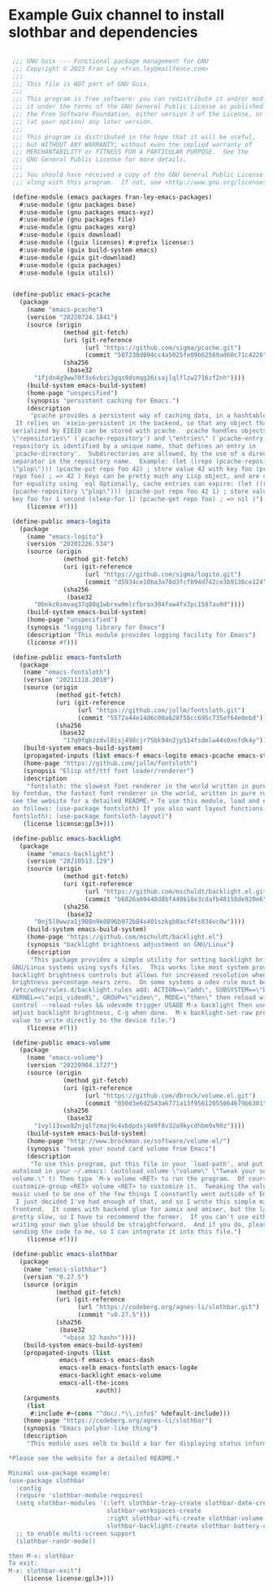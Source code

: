 * Example Guix channel to install slothbar and dependencies

#+BEGIN_SRC scheme

  ;;; GNU Guix --- Functional package management for GNU
  ;;; Copyright © 2023 Fran Ley <fran.ley@mailfence.com>
  ;;;
  ;;; This file is NOT part of GNU Guix.
  ;;;
  ;;; This program is free software: you can redistribute it and/or modify
  ;;; it under the terms of the GNU General Public License as published by
  ;;; the Free Software Foundation, either version 3 of the License, or
  ;;; (at your option) any later version.
  ;;;
  ;;; This program is distributed in the hope that it will be useful,
  ;;; but WITHOUT ANY WARRANTY; without even the implied warranty of
  ;;; MERCHANTABILITY or FITNESS FOR A PARTICULAR PURPOSE.  See the
  ;;; GNU General Public License for more details.
  ;;;
  ;;; You should have received a copy of the GNU General Public License
  ;;; along with this program.  If not, see <http://www.gnu.org/licenses/>.

  (define-module (emacs packages fran-ley-emacs-packages)
    #:use-module (gnu packages base)
    #:use-module (gnu packages emacs-xyz)
    #:use-module (gnu packages file)
    #:use-module (gnu packages xorg)
    #:use-module (guix download)
    #:use-module ((guix licenses) #:prefix license:)
    #:use-module (guix build-system emacs)
    #:use-module (guix git-download)
    #:use-module (guix packages)
    #:use-module (guix utils))


  (define-public emacs-pcache
    (package
      (name "emacs-pcache")
      (version "20220724.1841")
      (source (origin
                (method git-fetch)
                (uri (git-reference
                      (url "https://github.com/sigma/pcache.git")
                      (commit "507230d094cc4a5025fe09b62569ad60c71c4226")))
                (sha256
                 (base32
  		"1fjdn4g9ww70f3x6vbzi3gqs9dsmqg16isajlqlflzw2716zf2nh"))))
      (build-system emacs-build-system)
      (home-page "unspecified")
      (synopsis "persistent caching for Emacs.")
      (description
       "pcache provides a persistent way of caching data, in a hashtable-like structure.
   It relies on `eieio-persistent in the backend, so that any object that can be
  serialized by EIEIO can be stored with pcache.  pcache handles objects called
  \"repositories\" (`pcache-repository') and \"entries\" (`pcache-entry').  Each
  repository is identified by a unique name, that defines an entry in
  `pcache-directory'.  Subdirectories are allowed, by the use of a directory
  separator in the repository name.  Example: (let ((repo (pcache-repository
  \"plop\"))) (pcache-put repo foo 42) ; store value 42 with key foo (pcache-get
  repo foo) ; => 42 ) Keys can be pretty much any Lisp object, and are compared
  for equality using `eql Optionally, cache entries can expire: (let ((repo
  (pcache-repository \"plop\"))) (pcache-put repo foo 42 1) ; store value 42 with
  key foo for 1 second (sleep-for 1) (pcache-get repo foo) ; => nil )")
      (license #f)))

  (define-public emacs-logito
    (package
      (name "emacs-logito")
      (version "20201226.534")
      (source (origin
                (method git-fetch)
                (uri (git-reference
                      (url "https://github.com/sigma/logito.git")
                      (commit "d5934ce10ba3a70d3fcfb94d742ce3b9136ce124")))
                (sha256
                 (base32
  		"0bnkc6smvaq37q08q1wbrxw9mlcfbrax304fxw4fx7pc1587av0d"))))
      (build-system emacs-build-system)
      (home-page "unspecified")
      (synopsis "logging library for Emacs")
      (description "This module provides logging facility for Emacs")
      (license #f)))

  (define-public emacs-fontsloth
    (package
     (name "emacs-fontsloth")
     (version "20211118.2018")
     (source (origin
              (method git-fetch)
              (uri (git-reference
                    (url "https://github.com/jollm/fontsloth.git")
                    (commit "5572a44e14d6c00a628f58cc695c735ef64e0ebd")))
              (sha256
               (base32
                "17q9fqbzzdvl8isj498cjr75bk94n2jp514fsdmlw44s0xnfdk4y"))))
     (build-system emacs-build-system)
     (propagated-inputs (list emacs-f emacs-logito emacs-pcache emacs-stream))
     (home-page "https://github.com/jollm/fontsloth")
     (synopsis "Elisp otf/ttf font loader/renderer")
     (description
      "fontsloth: the slowest font renderer in the world written in pure elisp inspired
  by fontdue, the fastest font renderer in the world, written in pure rust *Please
  see the website for a detailed README.* To use this module, load and enable it
  as follows: (use-package fontsloth) If you also want layout functions (includes
  fontsloth): (use-package fontsloth-layout)")
     (license license:gpl3+)))

  (define-public emacs-backlight
    (package
      (name "emacs-backlight")
      (version "20210513.129")
      (source (origin
                (method git-fetch)
                (uri (git-reference
                      (url "https://github.com/mschuldt/backlight.el.git")
                      (commit "b6826a60440d8bf440618e3cdafb40158de920e6")))
                (sha256
                 (base32
  		"0nj5l0wwza1j908n9k0896b972b84s401szkgb0acf4fs834vc0w"))))
      (build-system emacs-build-system)
      (home-page "https://github.com/mschuldt/backlight.el")
      (synopsis "backlight brightness adjustment on GNU/Linux")
      (description
       "This package provides a simple utility for setting backlight brightness on some
  GNU/Linux systems using sysfs files.  This works like most system provided
  backlight brightness controls but allows for increased resolution when the
  brightness percentage nears zero.  On some systems a udev rule must be added, in
  /etc/udev/rules.d/backlight.rules add: ACTION==\"add\", SUBSYSTEM==\"backlight\",
  KERNEL==\"acpi_video0\", GROUP=\"video\", MODE=\"then\" then reload with: sudo udevadm
  control --reload-rules && udevadm trigger USAGE M-x backlight Then use < or > to
  adjust backlight brightness, C-g when done.  M-x backlight-set-raw prompts for a
  value to write directly to the device file.")
      (license #f)))

  (define-public emacs-volume
    (package
      (name "emacs-volume")
      (version "20220904.1727")
      (source (origin
                (method git-fetch)
                (uri (git-reference
                      (url "https://github.com/dbrock/volume.el.git")
                      (commit "050d3e6d2543a6771a13f95612055864679b6301")))
                (sha256
                 (base32
  		"1vyl13swx82njqlfzmaj9c4vbdpdsj4m9f8v32a9kycdhbm9x90z"))))
      (build-system emacs-build-system)
      (home-page "http://www.brockman.se/software/volume-el/")
      (synopsis "tweak your sound card volume from Emacs")
      (description
       "To use this program, put this file in your `load-path', and put the following
  autoload in your ~/.emacs: (autoload volume \"volume\" \"Tweak your sound card
  volume.\" t) Then type `M-x volume <RET> to run the program.  Of course, use `M-x
  customize-group <RET> volume <RET> to customize it.  Tweaking the volume of my
  music used to be one of the few things I constantly went outside of Emacs to do.
   I just decided I've had enough of that, and so I wrote this simple mixer
  frontend.  It comes with backend glue for aumix and amixer, but the latter is
  pretty slow, so I have to recommend the former.  If you can't use either,
  writing your own glue should be straightforward.  And if you do, please consider
  sending the code to me, so I can integrate it into this file.")
      (license #f)))

  (define-public emacs-slothbar
    (package
     (name "emacs-slothbar")
     (version "0.27.5")
     (source (origin
              (method git-fetch)
              (uri (git-reference
                    (url "https://codeberg.org/agnes-li/slothbar.git")
                    (commit "v0.27.5")))
              (sha256
               (base32
                "<base 32 hash>"))))
     (build-system emacs-build-system)
     (propagated-inputs (list
  		       emacs-f emacs-s emacs-dash
  		       emacs-xelb emacs-fontsloth emacs-log4e
  		       emacs-backlight emacs-volume
  		       emacs-all-the-icons
                         xauth))
     (arguments
      (list
       #:include #~(cons "^doc/.*\\.info$" %default-include)))
     (home-page "https://codeberg.org/agnes-li/slothbar")
     (synopsis "Emacs polybar-like thing")
     (description
      "This module uses xelb to build a bar for displaying status information.

 *Please see the website for a detailed README.*

 Minimal use-package example:
 (use-package slothbar
   :config
   (require 'slothbar-module-requires)
   (setq slothbar-modules '(:left slothbar-tray-create slothbar-date-create
                            slothbar-workspaces-create
                            :right slothbar-wifi-create slothbar-volume-create
                            slothbar-backlight-create slothbar-battery-create))
   ;; to enable multi-screen support
   (slothbar-randr-mode))

 then M-x: slothbar
 To exit:
 M-x: slothbar-exit")
     (license license:gpl3+)))
#+END_SRC
